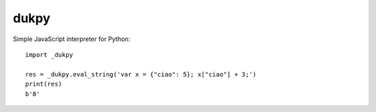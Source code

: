 dukpy
=====

Simple JavaScript interpreter for Python::

    import _dukpy
    
    res = _dukpy.eval_string('var x = {"ciao": 5}; x["ciao"] + 3;')
    print(res)
    b'8'

